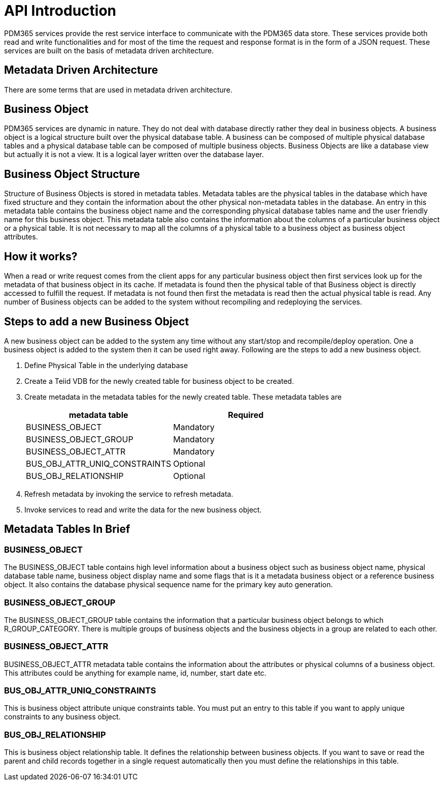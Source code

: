 = API Introduction

PDM365 services provide the rest service interface to communicate with the PDM365 data store. These services provide both read and write functionalities and for most of the time the request and response format is in the form of a JSON request. These services are built on the basis of metadata driven architecture.

== Metadata Driven Architecture

There are some terms that are used in metadata driven architecture.

== Business Object

PDM365 services are dynamic in nature. They do not deal with database directly rather they deal in business objects. A business object is a logical structure built over the physical database table. A business can be composed of multiple physical database tables and a physical database table can be composed of multiple business objects. Business Objects are like a database view but actually it is not a view. It is a logical layer written over the database layer.

== Business Object Structure

Structure of Business Objects is stored in metadata tables. Metadata tables are the physical tables in the database which have fixed structure and they contain the information about the other physical non-metadata tables in the database. An entry in this metadata table contains the business object name and the corresponding physical database tables name and the user friendly name for this business object. This metadata table also contains the information about the columns of a particular business object or a physical table. It is not necessary to map all the columns of a physical table to a business object as business object attributes.

== How it works?

When a read or write request comes from the client apps for any particular business object then first services look up for the metadata of that business object in its cache. If metadata is found then the physical table of that Business object is directly accessed to fulfill the request. If metadata is not found then first the metadata is read then the actual physical table is read. Any number of Business objects can be added to the system without recompiling and redeploying the services.

== Steps to add a new Business Object

A new business object can be added to the system any time without any start/stop and recompile/deploy operation. One a business object is added to the system then it can be used right away. Following are the steps to add a new business object.

[arabic]
. Define Physical Table in the underlying database
. Create a Teiid VDB for the newly created table for business object to be created.
. Create metadata in the metadata tables for the newly created table. These metadata tables are
+

[cols="<,<",options="header",]
|===
|metadata table |Required
|BUSINESS_OBJECT |Mandatory
|BUSINESS_OBJECT_GROUP |Mandatory
|BUSINESS_OBJECT_ATTR |Mandatory
|BUS_OBJ_ATTR_UNIQ_CONSTRAINTS |Optional
|BUS_OBJ_RELATIONSHIP |Optional
|===


. Refresh metadata by invoking the service to refresh metadata.

. Invoke services to read and write the data for the new business object.

== Metadata Tables In Brief

=== BUSINESS_OBJECT

The BUSINESS_OBJECT table contains high level information about a business object such as business object name, physical database table name, business object display name and some flags that is it a metadata business object or a reference business object. It also contains the database physical sequence name for the primary key auto generation.

=== BUSINESS_OBJECT_GROUP

The BUSINESS_OBJECT_GROUP table contains the information that a particular business object belongs to which R_GROUP_CATEGORY. There is multiple groups of business objects and the business objects in a group are related to each other.

=== BUSINESS_OBJECT_ATTR

BUSINESS_OBJECT_ATTR metadata table contains the information about the attributes or physical columns of a business object. This attributes could be anything for example name, id, number, start date etc.

=== BUS_OBJ_ATTR_UNIQ_CONSTRAINTS

This is business object attribute unique constraints table. You must put an entry to this table if you want to apply unique constraints to any business object.

=== BUS_OBJ_RELATIONSHIP

This is business object relationship table. It defines the relationship between business objects. If you want to save or read the parent and child records together in a single request automatically then you must define the relationships in this table.
